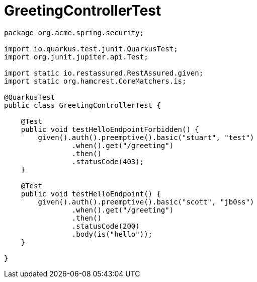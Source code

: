 ifdef::context[:parent-context: {context}]
[id="greetingcontrollertest-2_{context}"]
= GreetingControllerTest
:context: greetingcontrollertest-2

[source,java]
----
package org.acme.spring.security;

import io.quarkus.test.junit.QuarkusTest;
import org.junit.jupiter.api.Test;

import static io.restassured.RestAssured.given;
import static org.hamcrest.CoreMatchers.is;

@QuarkusTest
public class GreetingControllerTest {

    @Test
    public void testHelloEndpointForbidden() {
        given().auth().preemptive().basic("stuart", "test")
                .when().get("/greeting")
                .then()
                .statusCode(403);
    }

    @Test
    public void testHelloEndpoint() {
        given().auth().preemptive().basic("scott", "jb0ss")
                .when().get("/greeting")
                .then()
                .statusCode(200)
                .body(is("hello"));
    }

}
----


ifdef::parent-context[:context: {parent-context}]
ifndef::parent-context[:!context:]